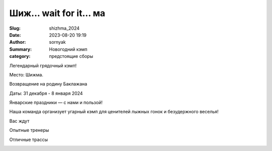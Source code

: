 Шиж... wait for it... ма
#########################

:Slug: shizhma_2024
:Date: 2023-08-20 19:19
:Author: sornyak
:Summary: Новогодний кэмп
:category: предстоящие сборы




Легендарный грядочный кэмп!

Место: Шижма.

Возвращение на родину Баклажана

Даты: 31 декабря - 8 января 2024

Январские праздники — с нами и пользой!

Наша команда организует угарный кэмп для ценителей лыжных гонок и безудержного веселья!


Вас ждут

Опытные тренеры

.. image:: ../images/asya.png

Отличные трассы

.. image:: ../images/snow.jpg


